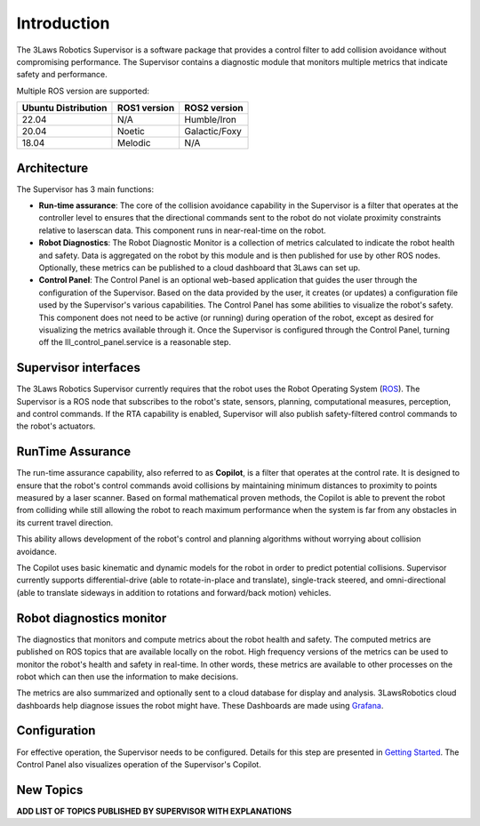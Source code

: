 Introduction
============

The 3Laws Robotics Supervisor is a software package that provides a control filter to add collision avoidance without compromising performance.
The Supervisor contains a diagnostic module that monitors multiple metrics that indicate safety and performance.

Multiple ROS version are supported:

+-----------------------+--------------+---------------------+
| Ubuntu Distribution   | ROS1 version |    ROS2 version     |
+=======================+==============+=====================+
|        22.04          |     N/A      |     Humble/Iron     |
+-----------------------+--------------+---------------------+
|        20.04          |     Noetic   |     Galactic/Foxy   |
+-----------------------+--------------+---------------------+
|        18.04          |     Melodic  |          N/A        |
+-----------------------+--------------+---------------------+


Architecture
------------

The Supervisor has 3 main functions:

- **Run-time assurance**: The core of the collision avoidance capability in the Supervisor is a filter that operates at the controller level to ensures that the directional commands sent to the robot do not violate proximity constraints relative to laserscan data. This component runs in near-real-time on the robot.
- **Robot Diagnostics**: The Robot Diagnostic Monitor is a collection of metrics calculated to indicate the robot health and safety. Data is aggregated on the robot by this module and is then published for use by other ROS nodes. Optionally, these metrics can be published to a cloud dashboard that 3Laws can set up.
- **Control Panel**: The Control Panel is an optional web-based application that guides the user through the configuration of the Supervisor. Based on the data provided by the user, it creates (or updates) a configuration file used by the Supervisor's various capabilities.  The Control Panel has some abilities to visualize the robot's safety.  This component does not need to be active (or running) during operation of the robot, except as desired for visualizing the metrics available through it.   Once the Supervisor is configured through the Control Panel, turning off the lll_control_panel.service is a reasonable step.

.. image:: data/architecture.png
   :width: 800px
   :alt: Architecture schema

Supervisor interfaces
---------------------

The 3Laws Robotics Supervisor currently requires that the robot uses the Robot Operating System (`ROS <http://www.ros.org>`_).
The Supervisor is a ROS node that subscribes to the robot's state, sensors, planning, computational measures, perception, and control commands.  If the RTA capability is enabled, Supervisor will also publish safety-filtered control commands to the robot's actuators.


RunTime Assurance
-----------------

The run-time assurance capability, also referred to as **Copilot**, is a filter that operates at the control rate. It is designed to ensure that the robot's control commands avoid collisions by maintaining minimum distances to proximity to points measured by a laser scanner.  Based on formal mathematical proven methods, the Copilot is able to prevent the robot from colliding while still allowing the robot to reach maximum performance when the system is far from any obstacles in its current travel direction. 

This ability allows development of the robot's control and planning algorithms without worrying about collision avoidance.

The Copilot uses basic kinematic and dynamic models for the robot in order to
predict potential collisions.  Supervisor currently supports differential-drive (able to rotate-in-place and translate), single-track steered, and omni-directional (able to translate sideways in addition to rotations and forward/back motion) vehicles.


Robot diagnostics monitor
-------------------------

The diagnostics that monitors and compute metrics about the robot health and safety.  The computed metrics are published on ROS topics that are available locally on the robot.  High frequency versions of the metrics can be used to monitor the robot's health and safety in real-time.  In other words, these metrics are available to other processes on the robot which can then use the information to make decisions.

The metrics are also summarized and optionally sent to a cloud database for display and analysis. 3LawsRobotics cloud dashboards help diagnose issues the robot might have. These Dashboards are made using `Grafana <https://grafana.com/grafana/>`_.

Configuration
-------------
For effective operation, the Supervisor needs to be configured. Details for this step are presented in `Getting Started <getting_started.html>`_.
The Control Panel also visualizes operation of the Supervisor's Copilot.

New Topics
----------

**ADD LIST OF TOPICS PUBLISHED BY SUPERVISOR WITH EXPLANATIONS** 
